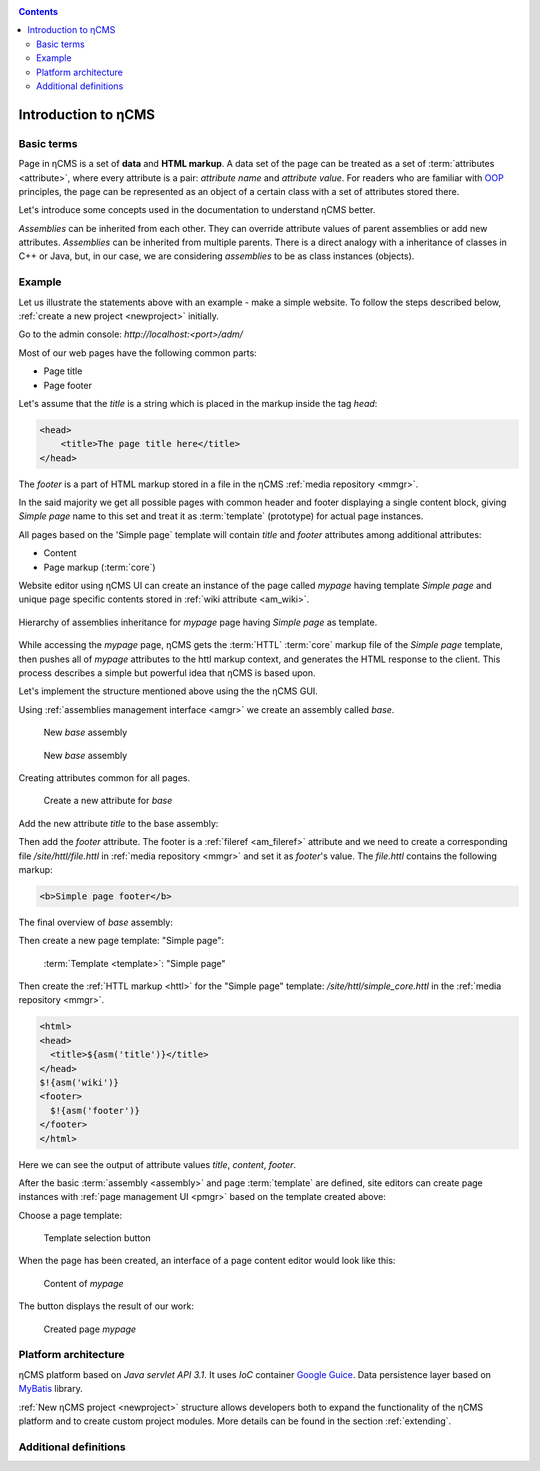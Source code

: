 .. _arch:

.. contents::

Introduction to ηCMS
====================

Basic terms
-----------

Page in ηCMS is a set of **data** and **HTML markup**.
A data set of the page can be treated as a set of :term:`attributes <attribute>`,
where every attribute is a pair: `attribute name` and `attribute value`.
For readers who are familiar with `OOP <https://en.wikipedia.org/wiki/Object-oriented_programming>`_
principles, the page can be represented as an object of a certain class
with a set of attributes stored there.

.. image:: img/ncms_arch1.png

Let's introduce some concepts used in the documentation to understand ηCMS better.

.. glossary::

    attribute
        Attribute - is a named block of data belonging to the :term:`assembly <assembly>`.
        It can be a simple string or a complex object, such as a link to another page or file, list, tree, etc.
        To refer to an attribute, use its name. Attributes have their own representation in the HTML page code.
        :ref:`Documentation on assembly attributes. <am>`

    assembly
        Assembly is a named set of :term:`attributes <attribute>`.
        Attributes are used to display the page data in the context of the ηCMS pages.
        Assembly can be referenced by its name.

    HTTL
        HTTL is a template markup language (http://httl.github.io),
        on which ηCMS pages :term:`markup <core>` are defined.
        HTTL is fairly similar to the popular markup language:
        Apache Velocity. :ref:`Manual on how to use HTTL markup in ηCMS. <httl>`

    core
        Assembly core is a :term:`HTTL` markup file used to represent
        a :term:`page assembly <assembly>`  data as an HTML page.

    template
        Template is a parent :term:`assembly` (in the sense of inheritance), for 
        actually visible :term:`web page <page>`. Template defines a set of pages having
        the same structure but different contents.

    page
        Page is an :term:`assembly`, linked with its :term:`core <core>`
        to be viewed as a complete HTML page.

`Assemblies` can be inherited from each other. They can override attribute values of parent assemblies
or add new attributes. `Assemblies` can be inherited from multiple parents. There is a direct analogy
with a inheritance of classes in C++ or Java, but, in our case, we are considering `assemblies`
to be as class instances (objects).

Example
-------

Let us illustrate the statements above with an example - make a simple website.
To follow the steps described below, :ref:`create a new project <newproject>` initially.

Go to the admin console: `http://localhost:<port>/adm/`

Most of our web pages have the following common parts:

* Page title
* Page footer

Let's assume that the `title` is a string which is placed in the markup inside the tag `head`:

.. code-block:: html

    <head>
        <title>The page title here</title>
    </head>

The `footer` is a part of HTML markup stored in a file in the ηCMS :ref:`media repository <mmgr>`.

In the said majority we get all possible pages with common header and footer
displaying a single content block, giving `Simple page` name to this set and treat
it as :term:`template` (prototype) for actual page instances.

All pages based on the 'Simple page` template will contain `title` and `footer` attributes
among additional attributes:

* Content
* Page markup (:term:`core`)

Website editor using ηCMS UI can create an instance of the page
called `mypage` having template `Simple page` and unique page specific contents
stored in :ref:`wiki attribute <am_wiki>`.

.. figure:: img/ncms_arch2.png
    :align: center

    Hierarchy of assemblies inheritance for `mypage` page having `Simple page` as template.

While accessing the `mypage` page, ηCMS gets the :term:`HTTL` :term:`core` markup file
of the `Simple page` template, then pushes all of `mypage` attributes to the httl markup context,
and generates the HTML response to the client. This process describes a simple but powerful
idea that ηCMS is based upon.

Let's implement the structure mentioned above using the the ηCMS GUI.

Using :ref:`assemblies management interface <amgr>` we create an assembly called `base`.

.. figure:: img/step1.png

    New `base` assembly

.. figure:: img/step2.png

    New `base` assembly

Creating attributes common for all pages.

.. figure:: img/step3.png

    Create a new attribute for `base`


Add the new attribute `title` to the base assembly:

.. image:: img/step4.png

Then add the `footer` attribute. The footer is a :ref:`fileref <am_fileref>` attribute
and we need to create a corresponding file `/site/httl/file.httl`
in :ref:`media repository <mmgr>` and set it as `footer`'s value.
The `file.httl` contains the following markup:

.. code-block:: html

    <b>Simple page footer</b>


.. image:: img/footer.png

The final overview of `base` assembly:

.. image:: img/step5.png

Then create a new page template: "Simple page":

.. figure:: img/step6.png

    :term:`Template <template>`: "Simple page"

Then create the :ref:`HTTL markup <httl>` for the "Simple page" template: `/site/httl/simple_core.httl`
in the :ref:`media repository <mmgr>`.

.. code-block:: html

    <html>
    <head>
      <title>${asm('title')}</title>
    </head>
    $!{asm('wiki')}
    <footer>
      $!{asm('footer')}
    </footer>
    </html>

Here we can see the output of attribute values `title`, `content`, `footer`.



After the basic :term:`assembly <assembly>` and page :term:`template` are defined,
site editors can create page instances with :ref:`page management UI <pmgr>`
based on the template created above:

.. image:: img/step7.png

Choose a page template:

.. figure:: img/step8.png

    Template selection button

.. image:: img/step9.png

When the page has been created, an interface of a page content editor would look like this:

.. figure:: img/step10.png

    Content of `mypage`

The |IPreview| button displays the result of our work:


.. figure:: img/step11.png

    Created page `mypage`

.. |IPreview| image:: img/preview.png
    :align: bottom

Platform architecture
---------------------

ηCMS platform based on `Java servlet API 3.1`.
It uses `IoC` container `Google Guice <https://github.com/google/guice>`_.
Data persistence layer based on `MyBatis <http://www.mybatis.org/mybatis-3/>`_ library.

:ref:`New ηCMS project <newproject>` structure allows developers both to expand
the functionality of the ηCMS platform and to create custom project modules.
More details can be found in the section :ref:`extending`.

Additional definitions
----------------------

.. glossary::

    home page
    main page
        Home (start) page for a particular virtual host and language.
        To create a home page we need :ref:`front page marker <am_mainpage>` attribute
        in the page assembly.

    asm inheritance tree
        Assemblies can be inherited from each other.
        Here is a plain similarity to a class inheritance in
        object-oriented programming languages. But in our case each assembly
        should be treated as an object storing the data (attributes),
        and inheritance of assembles - as an inheritance of data objects.

    navigation tree
        If `Container` mode is enabled for a page
        it can have embedded pages (sub-pages).
        Sub-pages can be containers for other pages and so on.
        By combining pages in this way the site editor creates
        a site's `navigation tree`.

        .. note::

            Beside the nesting relationship, pages can inherit
            from each other, thus forming a `Inheritance tree`.
            Do not confuse `assemblies inheritance` with `Navigation tree`.
            :ref:`attributes_access`

    page type
        Here are the following types of pages:

        * Standard page
        * News feed
        * :term:`Assembly <assembly>` - a page-prototype for other pages
          (parent in :term:`Inheritance tree <asm inheritance tree>`).

    page GUID
         Unique 32-byte identifier of the page,
         used to access pages by the address: `http://hostname/<guid>`.

    page alias
        Alternative page name which can be used for accessing the page.
        For example, the page with the :term:`guid <page GUID>` is equal to `b3ac2985453bf87b6851e07bcf4cfadc`
        available on address `http://<hostname>/b3ac2985453bf87b6851e07bcf4cfadc`.
        However, if :ref:`alias <am_alias>` is presented in page’s assembly
        this page can be also accessible on `http://<hostname>/mypage`.
        Slash (`\/`) chars are allowed in page alias, for example, page with alias `/foo/bar`
        will be available at `http://<hostname>/foo/bar`.

    glob
    glob pattern
        Format of simple matching patterns.

        * The symbol `\*` denotes zero or some characters in a line of the desired data.
        * The symbol  `\?` matches any single character of the desired data.

        `refer to a Glob notation for more details <https://en.wikipedia.org/wiki/Glob_(programming)>`_

    mediawiki
        The popular wiki pages markup language. Mediawiki markup is used in
        `wikipedia.org <https://www.wikipedia.org/>`_. You can create ηCMS pages
        with mediawiki content blocks using :ref:`wiki attribute <am_wiki>`.

